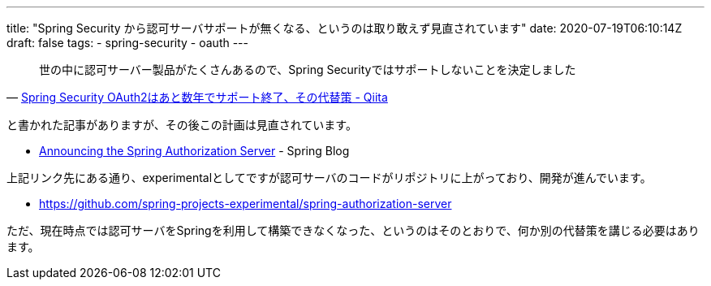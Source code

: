 ---
title: "Spring Security から認可サーバサポートが無くなる、というのは取り敢えず見直されています"
date: 2020-07-19T06:10:14Z
draft: false
tags:
  - spring-security
  - oauth
---

[quote, 'https://qiita.com/suke_masa/items/4e68012e3b8c92822a9a[Spring Security OAuth2はあと数年でサポート終了、その代替策 - Qiita]']
____
世の中に認可サーバー製品がたくさんあるので、Spring Securityではサポートしないことを決定しました
____

と書かれた記事がありますが、その後この計画は見直されています。

* https://spring.io/blog/2020/04/15/announcing-the-spring-authorization-server[Announcing the Spring Authorization Server] - Spring Blog

上記リンク先にある通り、experimentalとしてですが認可サーバのコードがリポジトリに上がっており、開発が進んでいます。

* https://github.com/spring-projects-experimental/spring-authorization-server

ただ、現在時点では認可サーバをSpringを利用して構築できなくなった、というのはそのとおりで、何か別の代替策を講じる必要はあります。

